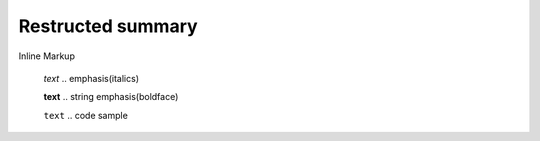 =============================
Restructed summary
=============================

Inline Markup

    *text*     .. emphasis(italics)

    **text**   .. string emphasis(boldface)

    ``text``   .. code sample
